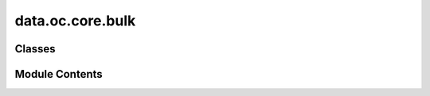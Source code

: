 data.oc.core.bulk
=================

.. py:module:: data.oc.core.bulk


Classes
-------

.. autoapisummary::

   data.oc.core.bulk.Bulk


Module Contents
---------------

.. py:class:: Bulk(bulk_atoms: ase.Atoms = None, bulk_id_from_db: int | None = None, bulk_src_id_from_db: str | None = None, bulk_db_path: str = BULK_PKL_PATH, bulk_db: list[dict[str, Any]] | None = None)

   Initializes a bulk object in one of 4 ways:
   - Directly pass in an ase.Atoms object.
   - Pass in index of bulk to select from bulk database.
   - Pass in the src_id of the bulk to select from the bulk database.
   - Randomly sample a bulk from bulk database if no other option is passed.

   :param bulk_atoms: Bulk structure.
   :type bulk_atoms: ase.Atoms
   :param bulk_id_from_db: Index of bulk in database pkl to select.
   :type bulk_id_from_db: int
   :param bulk_src_id_from_db: Src id of bulk to select (e.g. "mp-30").
   :type bulk_src_id_from_db: int
   :param bulk_db_path: Path to bulk database.
   :type bulk_db_path: str
   :param bulk_db: Already-loaded database.
   :type bulk_db: List[Dict[str, Any]]


   .. py:attribute:: bulk_id_from_db


   .. py:attribute:: bulk_db_path


   .. py:method:: _get_bulk_from_random(bulk_db)


   .. py:method:: set_source_dataset_id(src_id: str)


   .. py:method:: set_bulk_id_from_db(bulk_id_from_db: int)


   .. py:method:: get_slabs(max_miller=2, precomputed_slabs_dir=None)

      Returns a list of possible slabs for this bulk instance.



   .. py:method:: __len__()


   .. py:method:: __str__()

      Return str(self).



   .. py:method:: __repr__()

      Return repr(self).



   .. py:method:: __eq__(other) -> bool

      Return self==value.



